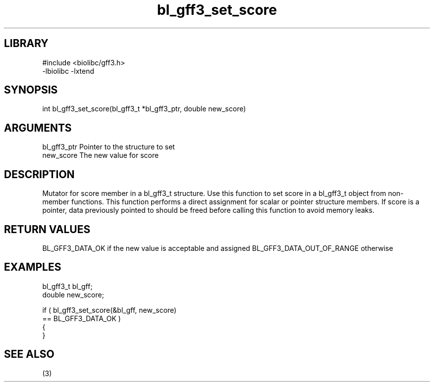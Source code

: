 \" Generated by c2man from bl_gff3_set_score.c
.TH bl_gff3_set_score 3

.SH LIBRARY
\" Indicate #includes, library name, -L and -l flags
.nf
.na
#include <biolibc/gff3.h>
-lbiolibc -lxtend
.ad
.fi

\" Convention:
\" Underline anything that is typed verbatim - commands, etc.
.SH SYNOPSIS
.nf
.na
int     bl_gff3_set_score(bl_gff3_t *bl_gff3_ptr, double new_score)
.ad
.fi

.SH ARGUMENTS
.nf
.na
bl_gff3_ptr      Pointer to the structure to set
new_score       The new value for score
.ad
.fi

.SH DESCRIPTION

Mutator for score member in a bl_gff3_t structure.
Use this function to set score in a bl_gff3_t object
from non-member functions.  This function performs a direct
assignment for scalar or pointer structure members.  If
score is a pointer, data previously pointed to should
be freed before calling this function to avoid memory
leaks.

.SH RETURN VALUES

BL_GFF3_DATA_OK if the new value is acceptable and assigned
BL_GFF3_DATA_OUT_OF_RANGE otherwise

.SH EXAMPLES
.nf
.na

bl_gff3_t        bl_gff;
double          new_score;

if ( bl_gff3_set_score(&bl_gff, new_score)
        == BL_GFF3_DATA_OK )
{
}
.ad
.fi

.SH SEE ALSO

(3)

